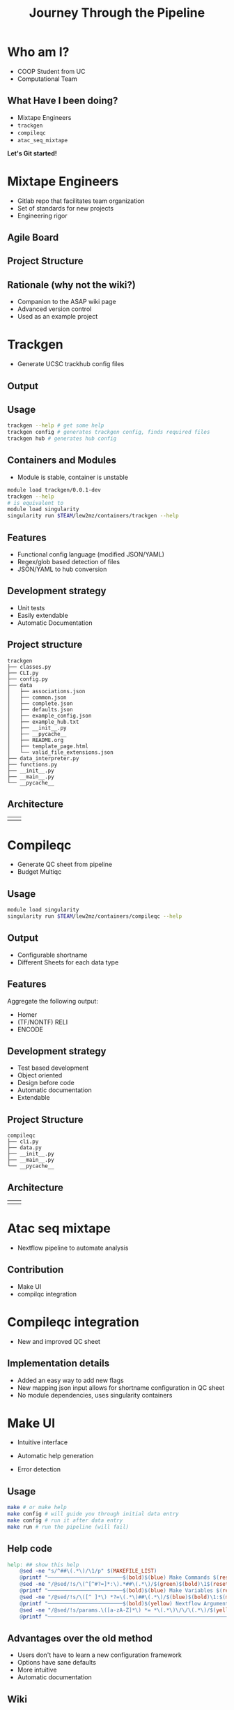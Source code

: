 #+OPTIONS: toc:nil num:nil author:nil timestamp:nil
#+REVEAL_ROOT: ./revealjs
#+title: Journey Through the Pipeline
#+REVEAL_THEME: serif
#+EXPORT_FILE_NAME: index.html


* Who am I?
+ COOP Student from UC
+ Computational Team

[[file:DNA.svg]]
** What Have I been doing?
+ Mixtape Engineers
+ =trackgen=
+ =compileqc=
+ =atac_seq_mixtape=

#+ATTR_REVEAL: :frag (zoom-in)
*Let's Git started!*
* Mixtape Engineers
+ Gitlab repo that facilitates team organization
+ Set of standards for new projects
+ Engineering rigor
** Agile Board
[[file:agile_board.png]]
** Project Structure
#+attr_html: :width 840px
[[file:mixtape_engineers.png]]
** Rationale (why not the wiki?)
+ Companion to the ASAP wiki page
+ Advanced version control
+ Used as an example project

* Trackgen
+ Generate UCSC trackhub config files
  [[file:trackgen.png]]
** Output
[[file:trackgen_output.png]]
** Usage
#+begin_src bash
trackgen --help # get some help
trackgen config # generates trackgen config, finds required files
trackgen hub # generates hub config
#+end_src
[[file:trackgenhelp.png]]
** Containers and Modules
+ Module is stable, container is unstable
#+begin_src bash
module load trackgen/0.0.1-dev
trackgen --help
# is equivalent to
module load singularity
singularity run $TEAM/lew2mz/containers/trackgen --help
#+end_src
** Features
+ Functional config language (modified JSON/YAML)
+ Regex/glob based detection of files
+ JSON/YAML to hub conversion
** Development strategy
+ Unit tests
+ Easily extendable
+ Automatic Documentation

[[file:trackgen_docs.png]]
** Project structure
#+begin_src
trackgen
├── classes.py
├── CLI.py
├── config.py
├── data
│   ├── associations.json
│   ├── common.json
│   ├── complete.json
│   ├── defaults.json
│   ├── example_config.json
│   ├── example_hub.txt
│   ├── __init__.py
│   ├── __pycache__
│   ├── README.org
│   ├── template_page.html
│   └── valid_file_extensions.json
├── data_interpreter.py
├── functions.py
├── __init__.py
├── __main__.py
└── __pycache__
#+end_src
** Architecture
| [[file:trackgen_high_level.png]] | [[file:trackgen_low_level.png]] |

* Compileqc
+ Generate QC sheet from pipeline
+ Budget Multiqc
** Usage
#+begin_src bash
module load singularity
singularity run $TEAM/lew2mz/containers/compileqc --help
#+end_src
[[file:compileqchelp.png]]
** Output
+ Configurable shortname
+ Different Sheets for each data type
[[file:spreadsheet.png]]
** Features
Aggregate the following output:
+ Homer
+ (TF/NONTF) RELI
+ ENCODE
** Development strategy
+ Test based development
+ Object oriented
+ Design before code
+ Automatic documentation
+ Extendable
** Project Structure
#+begin_src
compileqc
├── cli.py
├── data.py
├── __init__.py
├── __main__.py
└── __pycache__
#+end_src
** Architecture
| [[file:compileqc_high_level.png]] | [[file:compileqc_low_level.png]] |
* Atac seq mixtape
+ Nextflow pipeline to automate analysis
** Contribution
+ Make UI
+ compilqc integration
* Compileqc integration
+ New and improved QC sheet
** Implementation details
+ Added an easy way to add new flags
+ New mapping json input allows for shortname configuration in QC sheet
+ No module dependencies, uses singularity containers
* Make UI
+ Intuitive interface
+ Automatic help generation
+ Error detection

  [[file:make_interface.gif]]
** Usage
#+begin_leftcol
#+begin_src bash
make # or make help
make config # will guide you through initial data entry
make config # run it after data entry
make run # run the pipeline (will fail)
#+end_src
#+end_leftcol
#+begin_rightcol
#+attr_html: :width 70%
[[file:make_help.png]]
#+end_rightcol
** Help code
#+begin_src makefile
help: ## show this help
	@sed -ne "s/^##\(.*\)/\1/p" $(MAKEFILE_LIST)
	@printf "────────────────────────$(bold)$(blue) Make Commands $(reset)────────────────────────────────\n"
	@sed -ne "/@sed/!s/\(^[^#?=]*:\).*##\(.*\)/$(green)$(bold)\1$(reset)\2/p" $(MAKEFILE_LIST)
	@printf "────────────────────────$(bold)$(blue) Make Variables $(reset)───────────────────────────────\n"
	@sed -ne "/@sed/!s/\([^ ]*\) *?=\(.*\)##\(.*\)/$(blue)$(bold)\1:$(magenta)\2$(reset)\3/p" $(MAKEFILE_LIST)
	@printf "────────────────────────$(bold)$(yellow) Nextflow Arguments $(reset)───────────────────────────\n"
	@sed -ne "/@sed/!s/params.\([a-zA-Z]*\) *= *\(.*\)\/\/\(.*\)/$(yellow)$(bold)--\1:$(magenta) \2$(reset)\3/p" nextflow.config
	@printf "───────────────────────────────────────────────────────────────────────\n"
#+end_src
** Advantages over the old method
+ Users don't have to learn a new configuration framework
+ Options have sane defaults
+ More intuitive
+ Automatic documentation
** Wiki
[[https://tfwiki.cchmc.org/wiki/ENCODE/pipeline/automation][ATAC-seq Mixtape]]
* That's it!
